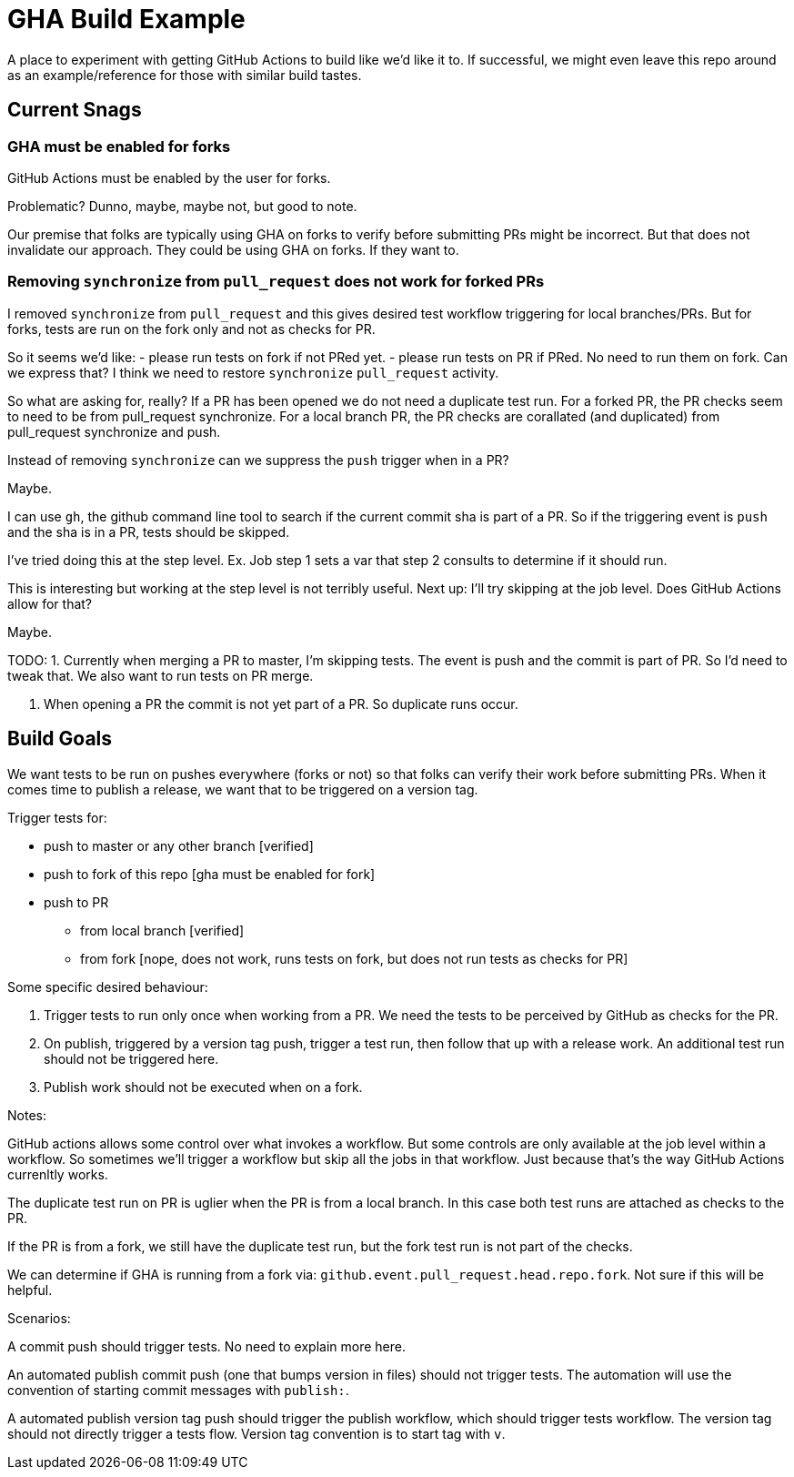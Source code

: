 = GHA Build Example

A place to experiment with getting GitHub Actions to build like we'd like it to.
If successful, we might even leave this repo around as an example/reference for those with similar build tastes.

== Current Snags

=== GHA must be enabled for forks
GitHub Actions must be enabled by the user for forks.

Problematic? Dunno, maybe, maybe not, but good to note.

Our premise that folks are typically using GHA on forks to verify before submitting PRs might be incorrect.
But that does not invalidate our approach.
They could be using GHA on forks.
If they want to.

=== Removing `synchronize` from `pull_request` does not work for forked PRs
I removed `synchronize` from `pull_request` and this gives desired test workflow triggering for local branches/PRs.
But for forks, tests are run on the fork only and not as checks for PR.

So it seems we'd like:
- please run tests on fork if not PRed yet.
- please run tests on PR if PRed. No need to run them on fork.
Can we express that?
I think we need to restore `synchronize` `pull_request` activity.

So what are asking for, really?
If a PR has been opened we do not need a duplicate test run.
For a forked PR, the PR checks seem to need to be from pull_request synchronize.
For a local branch PR, the PR checks are corallated (and duplicated) from pull_request synchronize and push.

Instead of removing `synchronize` can we suppress the `push` trigger when in a PR?

Maybe.

I can use `gh`, the github command line tool to search if the current commit sha is part of a PR.
So if the triggering event is `push` and the sha is in a PR, tests should be skipped.

I've tried doing this at the step level.
Ex. Job step 1 sets a var that step 2 consults to determine if it should run.

This is interesting but working at the step level is not terribly useful.
Next up: I'll try skipping at the job level.
Does GitHub Actions allow for that?

Maybe.

TODO:
1. Currently when merging a PR to master, I'm skipping tests.
The event is push and the commit is part of PR.
So I'd need to tweak that.
We also want to run tests on PR merge.

1. When opening a PR the commit is not yet part of a PR.
So duplicate runs occur.

== Build Goals

We want tests to be run on pushes everywhere (forks or not) so that folks can verify their work before submitting PRs.
When it comes time to publish a release, we want that to be triggered on a version tag.

Trigger tests for:

* push to master or any other branch [verified]
* push to fork of this repo [gha must be enabled for fork]
* push to PR
** from local branch [verified]
** from fork [nope, does not work, runs tests on fork, but does not run tests as checks for PR]

Some specific desired behaviour:

1. Trigger tests to run only once when working from a PR.
We need the tests to be perceived by GitHub as checks for the PR.
2. On publish, triggered by a version tag push, trigger a test run, then follow that up with a release work.
An additional test run should not be triggered here.
3. Publish work should not be executed when on a fork.

Notes:

GitHub actions allows some control over what invokes a workflow.
But some controls are only available at the job level within a workflow.
So sometimes we'll trigger a workflow but skip all the jobs in that workflow.
Just because that's the way GitHub Actions currenltly works.

The duplicate test run on PR is uglier when the PR is from a local branch.
In this case both test runs are attached as checks to the PR.

If the PR is from a fork, we still have the duplicate test run, but the fork test run is not part of the checks.

We can determine if GHA is running from a fork via: `github.event.pull_request.head.repo.fork`.
Not sure if this will be helpful.

Scenarios:

A commit push should trigger tests. No need to explain more here.

An automated publish commit push (one that bumps version in files) should not trigger tests.
The automation will use the convention of starting commit messages with `publish:`.

A automated publish version tag push should trigger the publish workflow, which should trigger tests workflow.
The version tag should not directly trigger a tests flow.
Version tag convention is to start tag with `v`.
